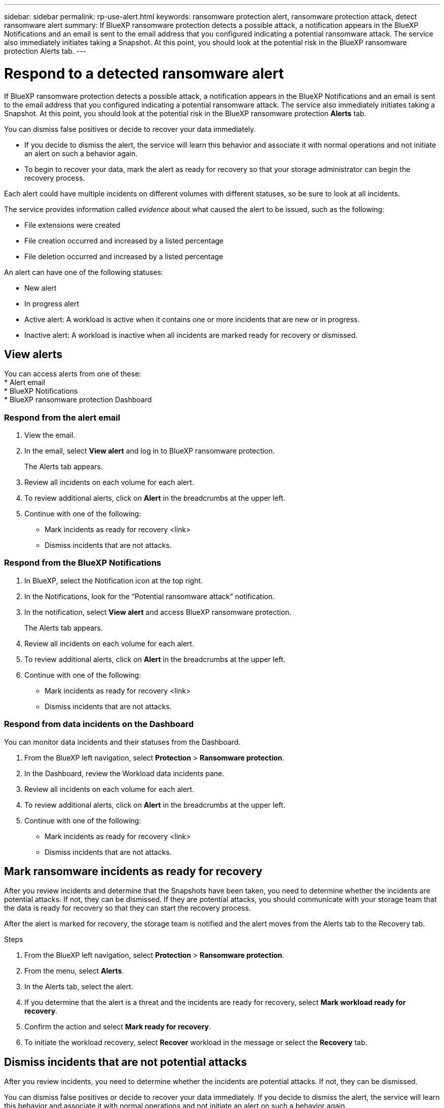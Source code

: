 ---
sidebar: sidebar
permalink: rp-use-alert.html
keywords: ransomware protection alert, ransomware protection attack, detect ransomware alert
summary: If BlueXP ransomware protection detects a possible attack, a notification appears in the BlueXP Notifications and an email is sent to the email address that you configured indicating a potential ransomware attack.  The service also immediately initiates taking a Snapshot. At this point, you should look at the potential risk in the BlueXP ransomware protection Alerts tab. 
---

= Respond to a detected ransomware alert
:hardbreaks:
:icons: font
:imagesdir: ./media/

[.lead]
If BlueXP ransomware protection detects a possible attack, a notification appears in the BlueXP Notifications and an email is sent to the email address that you configured indicating a potential ransomware attack.  The service also immediately initiates taking a Snapshot. At this point, you should look at the potential risk in the BlueXP ransomware protection *Alerts* tab. 

You can dismiss false positives or decide to recover your data immediately.  

* If you decide to dismiss the alert, the service will learn this behavior and associate it with normal operations and not initiate an alert on such a behavior again. 
* To begin to recover your data, mark the alert as ready for recovery so that your storage administrator can begin the recovery process. 

Each alert could have multiple incidents on different volumes with different statuses, so be sure to look at all incidents. 

The service provides information called _evidence_ about what caused the alert to be issued, such as the following: 

* File extensions were created
* File creation occurred and increased by a listed percentage 
* File deletion occurred and increased by a listed percentage 

An alert can have one of the following statuses: 

* New alert
* In progress alert
* Active alert: A workload is active when it contains one or more incidents that are new or in progress.
* Inactive alert: A workload is inactive when all incidents are marked ready for recovery or dismissed. 

== View alerts

You can access alerts from one of these: 
* Alert email 
* BlueXP Notifications 
* BlueXP ransomware protection Dashboard 

=== Respond from the alert email

. View the email. 
. In the email, select *View alert* and log in to BlueXP ransomware protection. 
+
The Alerts tab appears.

. Review all incidents on each volume for each alert. 
. To review additional alerts, click on *Alert* in the breadcrumbs at the upper left. 

. Continue with one of the following: 

* Mark incidents as ready for recovery <link>
* Dismiss incidents that are not attacks. 

=== Respond from the BlueXP Notifications 
. In BlueXP, select the Notification icon at the top right. 
. In the Notifications, look for the “Potential ransomware attack” notification.

. In the notification, select *View alert* and access BlueXP ransomware protection. 
+
The Alerts tab appears.

. Review all incidents on each volume for each alert. 
. To review additional alerts, click on *Alert* in the breadcrumbs at the upper left. 

. Continue with one of the following: 

* Mark incidents as ready for recovery <link>
* Dismiss incidents that are not attacks. 

=== Respond from data incidents on the Dashboard

You can monitor data incidents and their statuses from the Dashboard. 

. From the BlueXP left navigation, select *Protection* > *Ransomware protection*.

. In the Dashboard, review the Workload data incidents pane.

. Review all incidents on each volume for each alert. 
. To review additional alerts, click on *Alert* in the breadcrumbs at the upper left. 

. Continue with one of the following: 

* Mark incidents as ready for recovery <link>
* Dismiss incidents that are not attacks. 

== Mark ransomware incidents as ready for recovery 

After you review incidents and determine that the Snapshots have been taken, you need to determine whether the incidents are potential attacks. If not, they can be dismissed. If they are potential attacks, you should communicate with your storage team that the data is ready for recovery so that they can start the recovery process. 

After the alert is marked for recovery, the storage team is notified and the alert moves from the Alerts tab to the Recovery tab. 

.Steps
. From the BlueXP left navigation, select *Protection* > *Ransomware protection*.

. From the menu, select *Alerts*. 
. In the Alerts tab, select the alert. 

. If you determine that the alert is a threat and the incidents are ready for recovery, select *Mark workload ready for recovery*. 

. Confirm the action and select *Mark ready for recovery*. 

. To initiate the workload recovery, select *Recover* workload in the message or select the *Recovery* tab. 

== Dismiss incidents that are not potential attacks

After you review incidents, you need to determine whether the incidents are potential attacks. If not, they can be dismissed.

You can dismiss false positives or decide to recover your data immediately.  If you decide to dismiss the alert, the service will learn this behavior and associate it with normal operations and not initiate an alert on such a behavior again. 

If you dismiss a workload, all Snapshot copies taken automatically in response to the potential ransomware attack will be permanently deleted. 

NOTE: If you dismiss an alert, you cannot change that status back to any other status. 

.Steps
. From the BlueXP left navigation, select *Protection* > *Ransomware protection*.

. From the menu, select *Alerts*. 
. In the Alerts tab, select the alert.

. Select one or more incidents. Or, select all incidents by selecting the Incident ID box at the top left of the table. 

. If you determine that the incident is not a threat, dismiss it as a false positive:  
+
* If you selected one incident, select the *Actions* … icon on the right, select *Edit status*. 
* If you selected multiple incidents, select the *Edit status* button above the table. 

. From the Edit status box, select the *“Dismissed”* status. Additional information about the workload and which Snapshot copies will be deleted appears.

. Select *Save*.
+
The status on the incident or incidents changes to “Dismissed.” 
